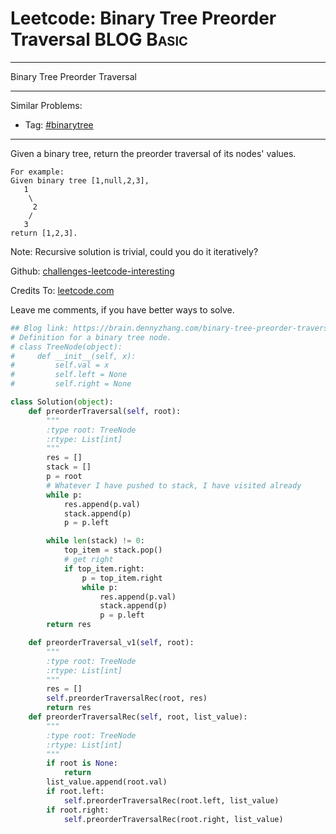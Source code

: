 * Leetcode: Binary Tree Preorder Traversal                                              :BLOG:Basic:
#+STARTUP: showeverything
#+OPTIONS: toc:nil \n:t ^:nil creator:nil d:nil
:PROPERTIES:
:type:     binarytree
:END:
---------------------------------------------------------------------
Binary Tree Preorder Traversal
---------------------------------------------------------------------
Similar Problems:
- Tag: [[https://brain.dennyzhang.com/tag/binarytree][#binarytree]]
---------------------------------------------------------------------
Given a binary tree, return the preorder traversal of its nodes' values.
#+BEGIN_EXAMPLE
For example:
Given binary tree [1,null,2,3],
   1
    \
     2
    /
   3
return [1,2,3].
#+END_EXAMPLE

Note: Recursive solution is trivial, could you do it iteratively?

Github: [[url-external:https://github.com/DennyZhang/challenges-leetcode-interesting/tree/master/binary-tree-preorder-traversal][challenges-leetcode-interesting]]

Credits To: [[url-external:https://leetcode.com/problems/binary-tree-preorder-traversal/description/][leetcode.com]]

Leave me comments, if you have better ways to solve.

#+BEGIN_SRC python
## Blog link: https://brain.dennyzhang.com/binary-tree-preorder-traversal
# Definition for a binary tree node.
# class TreeNode(object):
#     def __init__(self, x):
#         self.val = x
#         self.left = None
#         self.right = None

class Solution(object):
    def preorderTraversal(self, root):
        """
        :type root: TreeNode
        :rtype: List[int]
        """
        res = []
        stack = []
        p = root
        # Whatever I have pushed to stack, I have visited already
        while p:
            res.append(p.val)
            stack.append(p)
            p = p.left

        while len(stack) != 0:
            top_item = stack.pop()
            # get right
            if top_item.right:
                p = top_item.right
                while p:
                    res.append(p.val)
                    stack.append(p)
                    p = p.left
        return res

    def preorderTraversal_v1(self, root):
        """
        :type root: TreeNode
        :rtype: List[int]
        """
        res = []
        self.preorderTraversalRec(root, res)
        return res
    def preorderTraversalRec(self, root, list_value):
        """
        :type root: TreeNode
        :rtype: List[int]
        """
        if root is None:
            return
        list_value.append(root.val)
        if root.left:
            self.preorderTraversalRec(root.left, list_value)
        if root.right:
            self.preorderTraversalRec(root.right, list_value)
#+END_SRC

